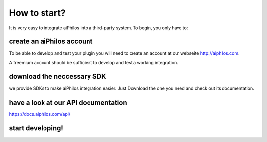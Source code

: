 How to start?
========================

It is very easy to integrate aiPhilos into a third-party system. To begin, you only have to:

create an aiPhilos account
--------------------------

To be able to develop and test your plugin you will need to create an account at our webseite http://aiphilos.com.


A freemium account should be sufficient to develop and test a working integration.

download the neccessary SDK
---------------------------

we provide SDKs to make aiPhilos integration easier. Just Download the one you need and check out its documentation.

have a look at our API documentation
------------------------------------

https://docs.aiphilos.com/api/

start developing!
-----------------

